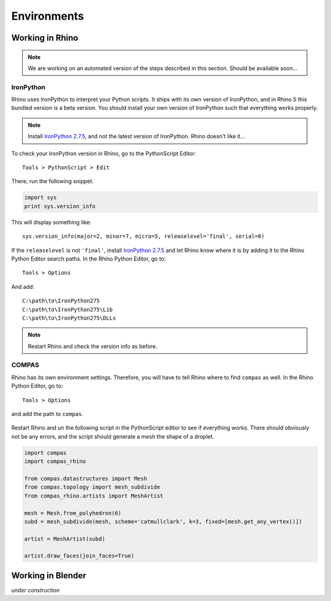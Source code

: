********************************************************************************
Environments
********************************************************************************

Working in Rhino
================

.. note::

    We are working on an automated version of the steps described in this section.
    Should be available soon...


IronPython
----------

Rhino uses IronPython to interpret your Python scripts.
It ships with its own version of IronPython, and in Rhino 5 this bundled version is a beta version.
You should install your own version of IronPython such that everything works properly.

.. note::

    Install `IronPython 2.7.5 <https://github.com/IronLanguages/main/releases/tag/ipy-2.7.5>`_,
    and not the latest version of IronPython.
    Rhino doesn't like it...


To check your IronPython version in Rhino, go to the PythonScript Editor::

    Tools > PythonScript > Edit


.. figure:: /_images/rhino_scripteditor.*
     :figclass: figure
     :class: figure-img img-fluid


There, run the following snippet.

.. code-block:: python

    import sys
    print sys.version_info


This will display something like::

    sys.version_info(major=2, minor=7, micro=5, releaselevel='final', serial=0)


If the ``releaselevel`` is not ``'final'``,
install `IronPython 2.7.5 <https://github.com/IronLanguages/main/releases/tag/ipy-2.7.5>`_
and let Rhino know where it is by adding it to the Rhino Python Editor search paths.
In the Rhino Python Editor, go to::

    Tools > Options


And add::

    C:\path\to\IronPython275
    C:\path\to\IronPython275\Lib
    C:\path\to\IronPython275\DLLs


.. note::

    Restart Rhino and check the version info as before.


COMPAS
------

Rhino has its own environment settings.
Therefore, you will have to tell Rhino where to find ``compas`` as well.
In the Rhino Python Editor, go to::

    Tools > Options


and add the path to ``compas``.

.. figure:: /_images/rhino_paths.*
     :figclass: figure
     :class: figure-img img-fluid


Restart Rhino and un the following script in the PythonScript editor to see if everything works.
There should obviously not be any errors, and the script should generate a mesh
the shape of a droplet.

.. code-block:: python

    import compas
    import compas_rhino

    from compas.datastructures import Mesh
    from compas.topology import mesh_subdivide
    from compas_rhino.artists import MeshArtist

    mesh = Mesh.from_polyhedron(6)
    subd = mesh_subdivide(mesh, scheme='catmullclark', k=3, fixed=[mesh.get_any_vertex()])

    artist = MeshArtist(subd)

    artist.draw_faces(join_faces=True)


Working in Blender
==================

*under construction*



